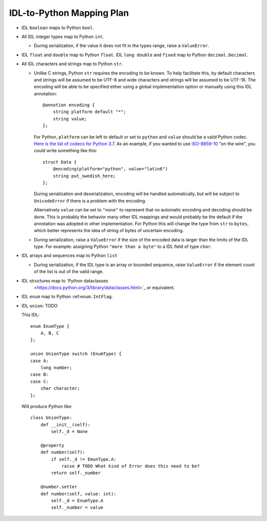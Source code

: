 IDL-to-Python Mapping Plan
==========================

- IDL ``boolean`` maps to Python ``bool``.
- All IDL integer types map to Python ``int``.

  - During serialization, if the value it does not fit in the types range,
    raise a ``ValueError``.

- IDL ``float`` and ``double`` map to Python ``float``. IDL ``long double`` and
  ``fixed`` map to Python ``decimal.Decimal``.
- All IDL characters and strings map to Python ``str``.

  - Unlike C strings, Python ``str`` requires the encoding to be known. To help
    facilitate this, by default characters and strings will be assumed to be
    UTF-8 and wide characters and strings will be assumed to be UTF-16. The
    encoding will be able to be specified either using a global implementation
    option or manually using this IDL annotation::

      @annotion encoding {
          string platform default "*";
          string value;
      };

    For Python, ``platform`` can be left to default or set to ``python`` and
    ``value`` should be a valid Python codec. `Here is the list of codecs for
    Python 3.7
    <https://docs.python.org/3.7/library/codecs.html#standard-encodings>`_. As
    an example, if you wanted to use `ISO-8859-10
    <https://en.wikipedia.org/wiki/ISO/IEC_8859-10>`_ "on the wire", you could
    write something like this::

      struct Data {
          @encoding(platform="python", value="latin6")
          string put_swedish_here;
      };

    During serialization and deserialization, encoding will be handled
    automatically, but will be subject to ``UnicodeError`` if there is a
    problem with the encoding.

    Alternatively ``value`` can be set to ``"none"`` to represent that no
    automatic encoding and decoding should be done. This is probably the
    behavior many other IDL mappings and would probably be the default if the
    annotation was adopted in other implementation. For Python this will change
    the type from ``str`` to ``bytes``, which better represents the idea of
    string of bytes of uncertain encoding.

  - During serialization, raise a ``ValueError`` if the size of the encoded data
    is larger than the limits of the IDL type. For example: assigning Python
    ``"more than a byte"`` to a IDL field of type ``char``.

- IDL arrays and sequences map to Python ``list``

  - During serialization, if the IDL type is an array or bounded sequence, raise
    ``ValueError`` if the element count of the list is out of the valid range.

- IDL structures map to `Python dataclasses
    <https://docs.python.org/3/library/dataclasses.html>`_ or equivalent.

.. _enum.IntFlag: _https://docs.python.org/3/library/enum.html?highlight=enum#enum.IntFlag

- IDL ``enum`` map to Python :ref:``enum.IntFlag``.

- IDL ``union``: TODO

  This IDL::

    enum EnumType {
        A, B, C
    };

    union UnionType switch (EnumType) {
    case A:
        long number;
    case B:
    case C:
        char character;
    };

  Will produce Python like::

    class UnionType:
        def __init__(self):
            self._d = None

        @property
        def number(self):
            if self._d != EmunType.A:
                raise # TODO What kind of Error does this need to be?
            return self._number

        @number.setter
        def number(self, value: int):
            self._d = EnumType.A
            self._number = value

